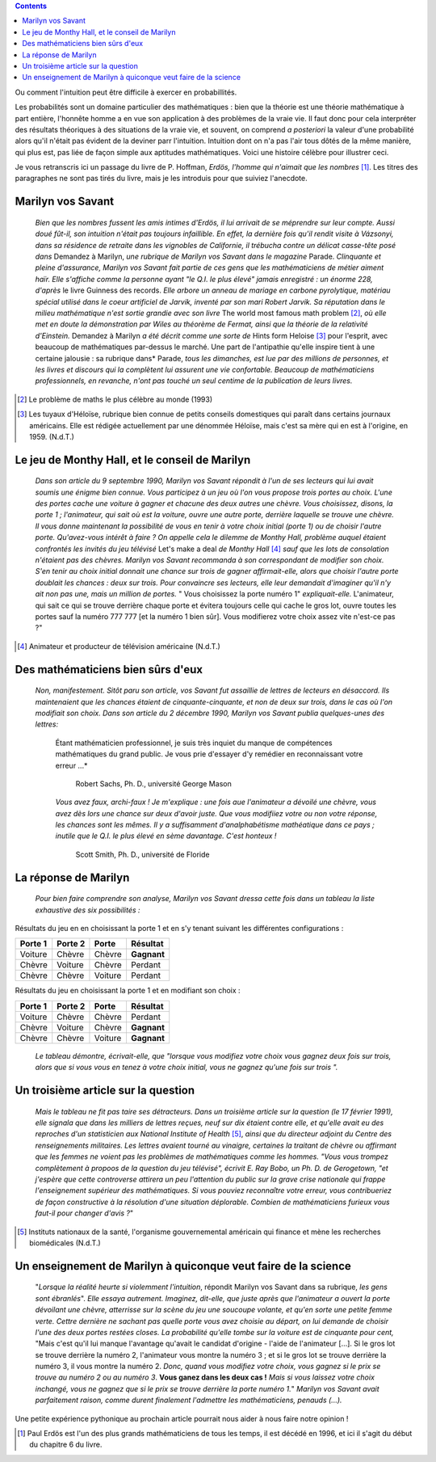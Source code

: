 .. title: Le jeu de Monthy Hall 1/2
.. slug: le-jeu-de-monthy-hall-12
.. date: 2016-03-06 21:38:01 UTC+01:00
.. tags: probabilités
.. category: 
.. link: 
.. description: 
.. type: text


    *"Mon unique conseil : si vous parvenez à obtenir de moi que je vous
    offre 5000 dollars pour ne pas ouvrir la porte : prenez l'argent et
    rentrez chez vous !"*                                      (Monthy Hall)

 
.. class:: alert alert-info pull-right
.. contents::                                                       



Ou comment l'intuition peut être difficile à exercer en probabillités.

Les probabilités sont un domaine particulier des mathématiques : bien
que la théorie est une théorie mathématique à part entière, l'honnête
homme a en vue son application à des problèmes de la vraie vie. Il faut
donc pour cela interpréter des résultats théoriques à des situations de
la vraie vie, et souvent, on comprend *a posteriori* la valeur d'une
probabilité alors qu'il n'était pas évident de la deviner parr
l'intuition. Intuition dont on n'a pas l'air tous dôtés de la même
manière, qui plus est, pas liée de façon simple aux aptitudes
mathématiques. Voici une histoire célèbre pour illustrer ceci.

.. raw:: html

   <!--TEASER_END-->




Je  vous retranscris ici  un passage du livre de P. Hoffman,
*Erdös, l'homme qui n'aimait que les nombres* [#]_. Les titres des paragraphes ne
sont pas tirés du livre, mais je les introduis pour que suiviez
l'anecdote.



Marilyn vos Savant
------------------

    *Bien que les nombres fussent les amis intimes d'Erdös, il lui
    arrivait de se méprendre sur leur compte. Aussi doué fût-il, son
    intuition n'était pas toujours infaillible. En effet, la dernière
    fois qu'il rendit visite à Vázsonyi, dans sa résidence de retraite
    dans les vignobles de Californie, il trébucha contre un délicat
    casse-tête posé dans* Demandez à Marilyn, *une rubrique de
    Marilyn vos Savant dans le magazine*  Parade. *Clinquante et
    pleine d'assurance, Marilyn vos Savant fait partie de ces gens que
    les mathématiciens de métier aiment haïr. Elle s'affiche comme la
    personne ayant "le Q.I. le plus élevé" jamais enregistré : un énorme
    228, d'après*  le livre Guinness des records. *Elle arbore un
    anneau de mariage en carbone pyrolytique, matériau spécial utilisé
    dans le coeur artificiel de Jarvik, inventé par son mari Robert
    Jarvik. Sa réputation dans le milieu mathématique n'est sortie
    grandie avec son livre*  The world most famous math problem [2]_, 
    *où elle met en doute la démonstration par Wiles au théorème de Fermat, ainsi que la
    théorie de la relativité d'Einstein.* Demandez à Marilyn *a été
    décrit comme une sorte de*  Hints form Heloise [3]_  pour l'esprit, avec
    beaucoup de mathématiques par-dessus le marché. Une part de
    l'antipathie qu'elle inspire tient à une certaine jalousie : sa
    rubrique dans* Parade, *tous les dimanches, est lue par des millions
    de personnes, et les livres et discours qui la complètent lui
    assurent une vie confortable. Beaucoup de mathématiciens
    professionnels, en revanche, n'ont pas touché un seul centime de la
    publication de leurs livres.*



.. [2]  Le problème de maths le plus célèbre au monde  (1993)

.. [3] Les tuyaux d'Héloïse, rubrique bien connue de petits conseils
    domestiques qui paraît dans certains journaux américains. Elle est
    rédigée actuellement par une dénommée Héloïse, mais c'est sa mère
    qui en est à l'origine, en 1959. (N.d.T.)



Le jeu de Monthy Hall, et le conseil de Marilyn
-----------------------------------------------

    *Dans son article du 9 septembre 1990, Marilyn vos Savant répondit à
    l'un de ses lecteurs qui lui avait soumis une énigme bien connue.
    Vous participez à un jeu où l'on vous propose trois portes au choix.
    L'une des portes cache une voiture à gagner et chacune des deux
    autres une chèvre. Vous choisissez, disons, la porte 1 ;
    l'animateur, qui sait où est la voiture, ouvre une autre porte,
    derrière laquelle se trouve une chèvre. Il vous donne maintenant la
    possibilité de vous en tenir à votre choix initial (porte 1) ou de
    choisir l'autre porte. Qu'avez-vous intérêt à faire ?
    On appelle
    cela le dilemme de Monthy Hall, problème auquel étaient confrontés
    les invités du jeu télévisé*  Let's make a deal *de Monthy
    Hall* [4]_  *sauf que les lots de consolation n'étaient pas des chèvres. Marilyn
    vos Savant recommanda à son correspondant de modifier son choix.
    S'en tenir au choix initial donnait une chance sur trois de gagner
    affirmait-elle, alors que choisir l'autre porte doublait les chances
    : deux sur trois. Pour convaincre ses lecteurs, elle leur demandait
    d'imaginer qu'il n'y ait non pas une, mais un million de portes.* "
    Vous choisissez la porte numéro 1" *expliquait-elle.*
    L'animateur, qui sait ce qui se trouve derrière chaque porte et
    évitera toujours celle qui cache le gros lot, ouvre toutes les
    portes sauf la numéro 777 777 [et la numéro 1 bien sûr]. Vous
    modifierez votre choix assez vite n'est-ce pas ?"



.. [4] Animateur et producteur de télévision américaine (N.d.T.)

Des mathématiciens bien sûrs d'eux
----------------------------------

    *Non, manifestement. Sitôt paru son article, vos Savant fut
    assaillie de lettres de lecteurs en désaccord. Ils maintenaient que
    les chances étaient de cinquante-cinquante, et non de deux sur
    trois, dans le cas où l'on modifiait son choix. Dans son article du
    2 décembre 1990, Marilyn vos Savant publia quelques-unes des lettres:* 

        Étant mathématicien professionnel, je suis très inquiet du
        manque de compétences mathématiques du grand public. Je vous
        prie d'essayer d'y remédier en reconnaissant votre erreur ...*



                                        Robert Sachs, Ph. D., université George Mason

        *Vous avez faux, archi-faux ! Je m'explique : une fois aue
        l'animateur a dévoilé une chèvre, vous avez dès lors une chance
        sur deux d'avoir juste. Que vous modifiiez votre ou non votre
        réponse, les chances sont les mêmes. Il y a suffisamment
        d'analphabétisme mathéatique dans ce pays ; inutile que le Q.I.
        le plus élevé en sème davantage. C'est honteux !*



                                           Scott Smith, Ph. D., université  de Floride 

La réponse de Marilyn
---------------------

    *Pour bien faire comprendre son analyse, Marilyn vos Savant dressa
    cette fois dans un tableau la liste exhaustive des six possibilités
    :*



Résultats  du jeu en en choisissant la porte 1 et en s'y tenant suivant les différentes configurations :


+---------------+---------------+-------------+----------------+
| **Porte 1**   | **Porte 2**   | **Porte**   | **Résultat**   |
+===============+===============+=============+================+
| Voiture       | Chèvre        | Chèvre      | **Gagnant**    |
+---------------+---------------+-------------+----------------+
| Chèvre        | Voiture       | Chèvre      |   Perdant      |
+---------------+---------------+-------------+----------------+
| Chèvre        | Chèvre        | Voiture     |   Perdant      |
+---------------+---------------+-------------+----------------+



Résultats  du jeu en choisissant la porte 1 et en modifiant son choix :

+---------------+---------------+-------------+----------------+
| **Porte 1**   | **Porte 2**   | **Porte**   | **Résultat**   |
+===============+===============+=============+================+
| Voiture       | Chèvre        | Chèvre      | Perdant        |
+---------------+---------------+-------------+----------------+
| Chèvre        | Voiture       | Chèvre      | **Gagnant**    |
+---------------+---------------+-------------+----------------+
| Chèvre        | Chèvre        | Voiture     | **Gagnant**    |
+---------------+---------------+-------------+----------------+

    *Le tableau démontre, écrivait-elle, que "lorsque vous modifiez
    votre choix vous gagnez deux fois sur trois, alors que si vous vous
    en tenez à votre choix initial, vous ne gagnez qu'une fois sur
    trois ".*

Un troisième article sur la question
------------------------------------

    *Mais le tableau ne fit pas taire ses détracteurs. Dans un troisième
    article sur la question (le 17 février 1991), elle signala que dans
    les milliers de lettres reçues, neuf sur dix étaient contre elle, et
    qu'elle avait eu des reproches d'un statisticien aux National
    Institute of Health* [5]_, *ainsi que du directeur adjoint du Centre
    des renseignements militaires. Les lettres avaient tourné au
    vinaigre, certaines la traitant de chèvre ou affirmant que les
    femmes ne voient pas les problèmes de mathématiques comme les
    hommes. "Vous vous trompez complètement à propoos de la question du
    jeu télévisé", écrivit E. Ray Bobo, un Ph. D. de Gerogetown, "et
    j'espère que cette controverse attirera un peu l'attention du
    public sur la grave crise nationale qui frappe l'enseignement
    supérieur des mathématiques. Si vous pouviez reconnaître votre
    erreur, vous contribueriez de façon constructive à la résolution
    d'une situation déplorable. Combien de mathématiciens furieux vous
    faut-il pour changer d'avis ?*"

.. [5] Instituts nationaux de la santé, l'organisme
    gouvernemental américain qui finance et mène les recherches
    biomédicales (N.d.T.)

Un enseignement de Marilyn à quiconque veut faire de la science
---------------------------------------------------------------

    "*Lorsque la réalité heurte si violemment l'intuition*, répondit
    Marilyn vos Savant dans sa rubrique, *les gens sont ébranlés*". *Elle
    essaya autrement. Imaginez, dit-elle, que juste après que
    l'animateur a ouvert la porte dévoilant une chèvre, atterrisse sur
    la scène du jeu une soucoupe volante, et qu'en sorte une petite
    femme verte. Cettre dernière ne sachant pas quelle porte vous avez
    choisie au départ, on lui demande de choisir l'une des deux portes
    restées closes. La probabilité qu'elle tombe sur la voiture est de
    cinquante pour cent,* "Mais c'est qu'il lui manque l'avantage
    qu'avait le candidat d'origine - l'aide de l'animateur [...]. Si le
    gros lot se trouve derrière la numéro 2, l'animateur vous montre la
    numéro 3 ; et si le gros lot se trouve derrière la numéro 3, il vous
    montre la numéro 2. *Donc, quand vous modifiez votre choix, vous
    gagnez si le prix se trouve au numéro 2 ou au numéro 3*.  **Vous ganez
    dans les deux cas !**  *Mais si vous laissez votre choix inchangé,
    vous ne gagnez que si le prix se trouve derrière la porte numéro
    1.*"  *Marilyn vos Savant avait parfaitement raison, comme durent
    finalement l'admettre les mathématiciens, penauds (...).*


Une petite expérience pythonique au prochain article pourrait nous aider à nous faire notre opinion !


.. [#] Paul Erdös est l'un des plus grands mathématiciens de tous les temps, il est décédé en 1996, et ici il s'agit du début du chapitre 6 du livre.


